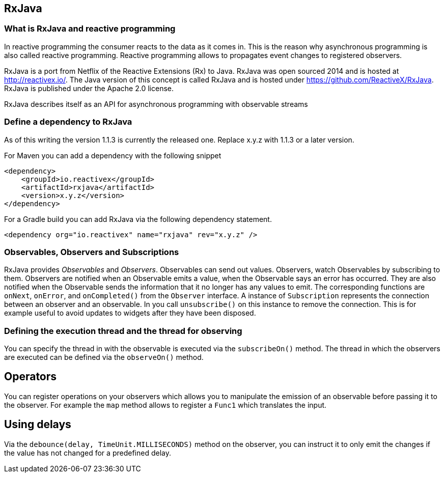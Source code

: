 == RxJava

=== What is RxJava and reactive programming

In reactive programming the consumer reacts to the data as it comes in.
This is the reason why asynchronous programming is also called reactive programming.
Reactive programming allows to propagates event changes to registered observers.

RxJava is a port from Netflix of the Reactive Extensions (Rx) to Java.
RxJava was open sourced 2014 and is hosted at http://reactivex.io/.
The Java version of this concept is called RxJava and is hosted under https://github.com/ReactiveX/RxJava.
RxJava is published under the Apache 2.0 license.

RxJava describes itself as an API for asynchronous programming with observable streams

=== Define a dependency to RxJava

As of this writing the version 1.1.3 is currently the released one. 
Replace x.y.z with 1.1.3 or a later version.

For Maven you can add a dependency with the following snippet

[source,xml]
----
<dependency>
    <groupId>io.reactivex</groupId>
    <artifactId>rxjava</artifactId>
    <version>x.y.z</version>
</dependency>
----

For a Gradle build you can add RxJava via the following dependency statement.

[source,xml]
----
<dependency org="io.reactivex" name="rxjava" rev="x.y.z" />
----

=== Observables, Observers and Subscriptions

RxJava provides _Observables_ and _Observers_.
Observables can send out values. 
Observers, watch Observables by subscribing to them.
Observers are notified when an Observable emits a value, when the Observable says an error has occurred. 
They are also notified when the	Observable sends the information that it no longer has any values to emit. 
The corresponding functions are `onNext`, `onError`, and `onCompleted()` from the `Observer` interface.
A instance of `Subscription` represents the connection between an observer and an observable. 
In you call `unsubscribe()` on this instance to remove the connection. 
This is for example useful to avoid updates to widgets after they have been disposed.
 
=== Defining the execution thread and the thread for observing

You can specify the thread in with the observable is executed via the `subscribeOn()` method. 
The thread in which the observers are executed can be defined via the `observeOn()` method.

== Operators

You can register operations on your observers which allows you to manipulate the emission of an observable before passing it to the  observer. 
For example the `map` method allows to register a `Func1` which translates the input.


== Using delays

Via the `debounce(delay, TimeUnit.MILLISECONDS)` method on the observer, you can instruct it to only emit the changes if the value has not changed for a predefined delay. 

